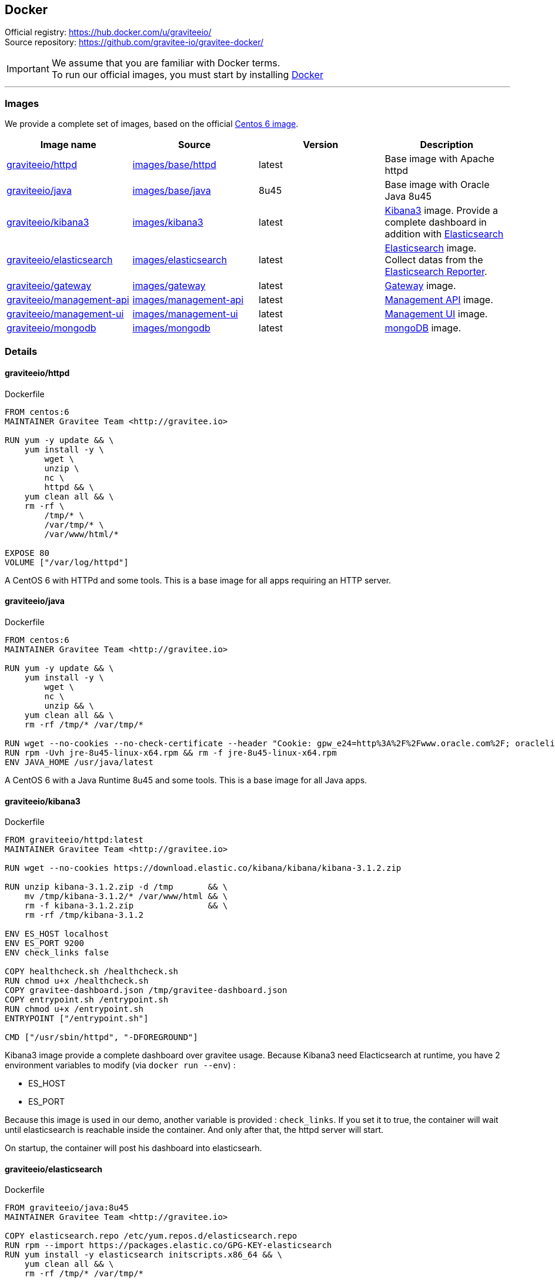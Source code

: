 [[gravitee-installation-guide-docker]]

## Docker
:docker-image-src: https://raw.githubusercontent.com/gravitee-io/gravitee-docker/master/images
:github-repo: https://github.com/gravitee-io/gravitee-docker
:docker-hub: https://hub.docker.com/r/graviteeio

Official registry: https://hub.docker.com/u/graviteeio/[] +
Source repository: https://github.com/gravitee-io/gravitee-docker/[]

IMPORTANT: We assume that you are familiar with Docker terms. +
To run our official images, you must start by installing https://docs.docker.com/installation/[Docker]

'''

### Images
We provide a complete set of images, based on the official https://hub.docker.com/_/centos/[Centos 6 image].

|===
|Image name |Source |Version |Description

|{docker-hub}/httpd/[graviteeio/httpd]
|{github-repo}/tree/master/images/base/httpd[images/base/httpd]
|latest
|Base image with Apache httpd

|{docker-hub}/java/[graviteeio/java]
|{github-repo}/tree/master/images/base/java[images/base/java]
|8u45
|Base image with Oracle Java 8u45

|{docker-hub}/kibana3/[graviteeio/kibana3]
|{github-repo}/tree/master/images/kibana3[images/kibana3]
|latest
|https://www.elastic.co/products/kibana[Kibana3] image.
Provide a complete dashboard in addition with https://www.elastic.co/products/elasticsearch[Elasticsearch]

|{docker-hub}/elasticsearch/[graviteeio/elasticsearch]
|{github-repo}/tree/master/images/elasticsearch[images/elasticsearch]
|latest
|https://www.elastic.co/products/elasticsearch[Elasticsearch] image.
Collect datas from the https://github.com/gravitee-io/gravitee-reporter-es[Elasticsearch Reporter].

|{docker-hub}/gateway/[graviteeio/gateway]
|{github-repo}/tree/master/images/gateway[images/gateway]
|latest
|https://github.com/gravitee-io/gravitee-gateway[Gateway] image.

|{docker-hub}/management-api/[graviteeio/management-api]
|{github-repo}/tree/master/images/management-api[images/management-api]
|latest
|https://github.com/gravitee-io/gravitee-management-rest-api[Management API] image.

|{docker-hub}/management-ui/[graviteeio/management-ui]
|{github-repo}/tree/master/images/management-ui[images/management-ui]
|latest
|https://github.com/gravitee-io/gravitee-management-ui[Management UI] image.

|{docker-hub}/mongodb/[graviteeio/mongodb]
|{github-repo}/tree/master/images/mongodb[images/mongodb]
|latest
|https://www.mongodb.org/[mongoDB] image.

|===


### Details

#### graviteeio/httpd

.Dockerfile
//include::{docker-image-src}/base/httpd/Dockerfile [lines=13..-1]
....
FROM centos:6
MAINTAINER Gravitee Team <http://gravitee.io>

RUN yum -y update && \
    yum install -y \
        wget \
        unzip \
        nc \
        httpd && \
    yum clean all && \
    rm -rf \
        /tmp/* \
        /var/tmp/* \
        /var/www/html/*

EXPOSE 80
VOLUME ["/var/log/httpd"]
....

A CentOS 6 with HTTPd and some tools. 
This is a base image for all apps requiring an HTTP server.

#### graviteeio/java

.Dockerfile
//include::{docker-image-src}/base/java/Dockerfile [lines=13..-1]
....
FROM centos:6
MAINTAINER Gravitee Team <http://gravitee.io>

RUN yum -y update && \
    yum install -y \
        wget \
        nc \
        unzip && \
    yum clean all && \
    rm -rf /tmp/* /var/tmp/*

RUN wget --no-cookies --no-check-certificate --header "Cookie: gpw_e24=http%3A%2F%2Fwww.oracle.com%2F; oraclelicense=accept-securebackup-cookie" "http://download.oracle.com/otn-pub/java/jdk/8u45-b14/jre-8u45-linux-x64.rpm"
RUN rpm -Uvh jre-8u45-linux-x64.rpm && rm -f jre-8u45-linux-x64.rpm
ENV JAVA_HOME /usr/java/latest
....

A CentOS 6 with a Java Runtime 8u45 and some tools.
This is a base image for all Java apps.

#### graviteeio/kibana3

.Dockerfile
//include::{docker-image-src}/kibana3/Dockerfile [lines=13..-1]
....
FROM graviteeio/httpd:latest
MAINTAINER Gravitee Team <http://gravitee.io>

RUN wget --no-cookies https://download.elastic.co/kibana/kibana/kibana-3.1.2.zip

RUN unzip kibana-3.1.2.zip -d /tmp       && \
    mv /tmp/kibana-3.1.2/* /var/www/html && \
    rm -f kibana-3.1.2.zip               && \
    rm -rf /tmp/kibana-3.1.2

ENV ES_HOST localhost
ENV ES_PORT 9200
ENV check_links false

COPY healthcheck.sh /healthcheck.sh
RUN chmod u+x /healthcheck.sh
COPY gravitee-dashboard.json /tmp/gravitee-dashboard.json
COPY entrypoint.sh /entrypoint.sh
RUN chmod u+x /entrypoint.sh
ENTRYPOINT ["/entrypoint.sh"]

CMD ["/usr/sbin/httpd", "-DFOREGROUND"]
....

Kibana3 image provide a complete dashboard over gravitee usage.
Because Kibana3 need Elacticsearch at runtime, you have 2 environment variables to modify (via `docker run --env`) :

* ES_HOST
* ES_PORT

Because this image is used in our demo, another variable is provided : `check_links`.
If you set it to true, the container will wait until elasticsearch is reachable inside the container.
And only after that, the httpd server will start.

On startup, the container will post his dashboard into elasticsearh.

#### graviteeio/elasticsearch

.Dockerfile
//include::{docker-image-src}/elasticsearch/Dockerfile [lines=13..-1]
....
FROM graviteeio/java:8u45
MAINTAINER Gravitee Team <http://gravitee.io>

COPY elasticsearch.repo /etc/yum.repos.d/elasticsearch.repo
RUN rpm --import https://packages.elastic.co/GPG-KEY-elasticsearch
RUN yum install -y elasticsearch initscripts.x86_64 && \
    yum clean all && \
    rm -rf /tmp/* /var/tmp/*

RUN echo 'http.cors.enabled: true' >> /etc/elasticsearch/elasticsearch.yml
RUN echo 'http.cors.allow-origin: "*"' >> /etc/elasticsearch/elasticsearch.yml

RUN /usr/share/elasticsearch/bin/plugin --install lmenezes/elasticsearch-kopf
RUN /usr/share/elasticsearch/bin/plugin --install royrusso/elasticsearch-HQ
RUN /usr/share/elasticsearch/bin/plugin --install lukas-vlcek/bigdesk
RUN /usr/share/elasticsearch/bin/plugin --install mobz/elasticsearch-head

EXPOSE 9200 9300
VOLUME ["/var/log/elasticsearch", "/var/lib/elasticsearch"]

CMD ["/usr/share/elasticsearch/bin/elasticsearch", \
    "-Des.default.path.home=/usr/share/elasticsearch", \
    "-Des.default.path.logs=/var/log/elasticsearch", \
    "-Des.default.path.data=/var/lib/elasticsearch", \
    "-Des.default.path.work=/tmp/elasticsearch", \
    "-Des.default.path.conf=/etc/elasticsearch"]
....

Elasticsearch image works with our https://github.com/gravitee-io/gravitee-reporter-es[Elasticsearch Reporter] and render his datas via our Kibana3 image.

#### graviteeio/gateway

.Dockerfile
//include::{docker-image-src}/gateway/Dockerfile [lines=13..-1]
....
FROM graviteeio/java:8u45
MAINTAINER Gravitee Team <http://gravitee.io>

RUN echo 'root:gravitee' |chpasswd
RUN groupadd gravitee && useradd -s /bin/bash -m -g gravitee gravitee
RUN echo 'gravitee:gravitee' |chpasswd

# Download gravitee
WORKDIR /home/gravitee
RUN wget http://build.gravitee.io/jenkins/job/gravitee-standalone/lastSuccessfulBuild/artifact/gravitee-standalone-distribution/zip/target/gravitee-standalone-1.0.0-SNAPSHOT.zip && \
    unzip gravitee-standalone-1.0.0-SNAPSHOT.zip && \
    rm gravitee-standalone-1.0.0-SNAPSHOT.zip
RUN mkdir -p /etc/gravitee.io/log/
RUN chown -R gravitee:gravitee /etc/gravitee.io/

# Download plugins
WORKDIR /home/gravitee/plugins
RUN wget http://build.gravitee.io/jenkins/job/gravitee-reporter-es/lastSuccessfulBuild/artifact/target/gravitee-reporter-es-1.0.0-SNAPSHOT.zip

# Add apis
WORKDIR /home/gravitee
RUN mkdir -p apis
COPY weather.json apis/weather.json
COPY local_default_gravitee.yml config/local_default_gravitee.yml

ENV MONGO_DEFAULT_HOST localhost
ENV MONGO_DEFAULT_PORT 27017
ENV MONGO_HOST localhost
ENV MONGO_PORT 27017
ENV ES_DEFAULT_HOST localhost
ENV ES_HOST localhost
ENV load_samples false
ENV check_links false

COPY healthcheck.sh /healthcheck.sh
RUN chmod u+x /healthcheck.sh

COPY entrypoint.sh /entrypoint.sh
RUN chmod u+x /entrypoint.sh
ENTRYPOINT ["/entrypoint.sh"]

EXPOSE 8082
VOLUME ["/etc/gravitee.io/log"]

CMD ["/home/gravitee/bin/gravitee"]
....

The gateway image provides a set of environment variables which could be used to tune your container. Because mongoDB is our default repository, you could replace default mongoDB address (`MONGO_DEFAULT_HOST:MONGO_DEFAULT_PORT`) by the one you provide (`MONGO_HOST:MONGO_PORT`).
The gateway image also use the elasticsearch reporter. You could replace default ES address (`ES_DEFAULT_HOST`) by the one you provide (`ES_HOST`).

Because this image is used in our demo, another variable is provided : `check_links`.
If you set it to true, the container will wait until mongoDB and elasticsearch is reachable inside the container.
And only after that, the gateway will start.

If you set `load_samples` to true, you inject samples api in the gateway. This is used in our demo.

### graviteeio/management-api

.Dockerfile
//include::{docker-image-src}/management-api/Dockerfile [lines=13..-1]
....
FROM graviteeio/java:8u45
MAINTAINER Gravitee Team <http://gravitee.io>

RUN echo 'root:gravitee' |chpasswd
RUN groupadd gravitee && useradd -s /bin/bash -m -g gravitee gravitee
RUN echo 'gravitee:gravitee' |chpasswd

WORKDIR /home/gravitee
RUN wget http://build.gravitee.io/jenkins/job/gravitee-management-rest-api/lastSuccessfulBuild/artifact/standalone/distribution/zip/target/gravitee-management-standalone-1.0.0-SNAPSHOT.zip && \
	unzip gravitee-management-standalone-1.0.0-SNAPSHOT.zip && \
    rm gravitee-management-standalone-1.0.0-SNAPSHOT.zip

ENV MONGO_DEFAULT_HOST localhost
ENV MONGO_DEFAULT_PORT 27017
ENV MONGO_HOST localhost
ENV MONGO_PORT 27017
ENV check_links false

COPY healthcheck.sh /healthcheck.sh
RUN chmod u+x /healthcheck.sh

COPY entrypoint.sh /entrypoint.sh
RUN chmod u+x /entrypoint.sh
ENTRYPOINT ["/entrypoint.sh"]

EXPOSE 8082
VOLUME ["/home/gravitee/log"]

CMD ["/home/gravitee/bin/gravitee"]
....

The management-api image provides a set of environment variables which could be used to tune your container. Because mongoDB is our default repository, you could replace default mongoDB address (`MONGO_DEFAULT_HOST:MONGO_DEFAULT_PORT`) by the one you provide (`MONGO_HOST:MONGO_PORT`).

Because this image is used in our demo, another variable is provided : `check_links`.
If you set it to true, the container will wait until mongoDB is reachable inside the container.
And only after that, the management-api will start.


### graviteeio/management-ui

.Dockerfile
//include::{docker-image-src}/management-ui/Dockerfile [lines=13..-1]
....
FROM graviteeio/httpd:latest
MAINTAINER Gravitee Team <http://gravitee.io>

RUN wget --no-cookies  http://build.gravitee.io/jenkins/job/gravitee-management-webui/lastSuccessfulBuild/artifact/target/gravitee-management-webui-1.0.0-SNAPSHOT-bin.zip && \
    unzip gravitee-management-webui-1.0.0-SNAPSHOT-bin.zip -d /tmp       && \
    mv /tmp/gravitee-management-webui-1.0.0-SNAPSHOT/* /var/www/html    && \
    rm -f gravitee-management-webui-1.0.0-SNAPSHOT-bin.zip               && \
    rm -rf /tmp/gravitee-management-webui-1.0.0-SNAPSHOT

ENV MGMT_API_DEFAULT_HOST localhost 
ENV MGMT_API_DEFAULT_PORT 8082
ENV MGMT_API_HOST localhost
ENV MGMT_API_PORT 8082

COPY entrypoint.sh /entrypoint.sh
RUN chmod u+x /entrypoint.sh
ENTRYPOINT ["/entrypoint.sh"]

CMD ["/usr/sbin/httpd", "-DFOREGROUND"]
....

The management-ui image provides a set of environment variables which could be used to tune your container. The UI need to know where the management-api is. So you have to override `MGMT_API_HOST` and `MGMT_API_PORT` to specify where the management-api is running.

### graviteeio/mongodb

.Dockerfile
//include::{docker-image-src}/mongodb/Dockerfile [lines=13..-1]
....
FROM centos:6
MAINTAINER Gravitee Team <http://gravitee.io>

COPY mongodb-org-3.0.repo /etc/yum.repos.d/mongodb-org-3.0.repo

RUN yum -y update && \
    yum install -y mongodb-org && \
    yum clean all && \
    rm -rf /tmp/* /var/tmp/*

EXPOSE 27017
VOLUME ["/var/log/mongodb", "/var/lib/mongo"]

CMD ["/usr/bin/mongod", "--dbpath", "/var/lib/mongo", "--bind_ip", "0.0.0.0", "--port", "27017", "--logpath", "/var/log/mongodb/mongod.log", "--logappend"]
....

mongoDB is the default https://github.com/gravitee-io/gravitee-repository-mongodb[repository] we used in gravitee.
